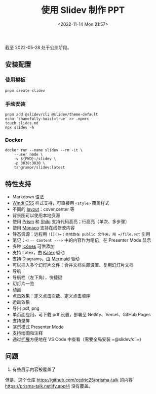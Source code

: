 #+TITLE: 使用 Slidev 制作 PPT
#+DATE: <2022-11-14 Mon 21:57>
#+TAGS[]: 技术

截至 2022-05-28 处于公测阶段。

** 安装配置

*** 使用模板

#+BEGIN_EXAMPLE
    pnpm create slidev
#+END_EXAMPLE

*** 手动安装

#+BEGIN_EXAMPLE
    pnpm add @slidev/cli @slidev/theme-default
    echo 'shamefully-hoist=true' >> .npmrc
    touch slides.md
    npx slidev -h
#+END_EXAMPLE

*** Docker

#+BEGIN_EXAMPLE
    docker run --name slidev --rm -it \
        --user node \
        -v ${PWD}:/slidev \
        -p 3030:3030 \
        tangramor/slidev:latest
#+END_EXAMPLE

** 特性支持

-  Markdown 语法
-  [[https://windicss.org/][Windi CSS]] 样式支持，可直接用 =<style>=
   覆盖样式
-  不同的
   [[https://github.com/slidevjs/slidev/tree/main/packages/client/layouts][layout]]：cover,center
   等
-  背景图可以使用本地资源
-  使用 [[https://prismjs.com/][Prism]] 和
   [[https://github.com/shikijs/shiki][Shiki]]
   支持代码高亮；行高亮（单次、多步骤）
-  使用 [[https://github.com/Microsoft/monaco-editor][Monaco]]
   支持在线修改内容
-  静态资源：远程用 =![]()=；本地放在 public 文件夹，用 =/file.ext= 引用
-  笔记：=<!-- Content --->= 中的内容作为笔记，在 Presenter Mode 显示
-  多种 [[https://icones.js.org/][Icônes]] 可供添加
-  支持 Latex，由 [[https://katex.org/][Katex]] 驱动
-  支持 Diagrams，由 [[https://mermaid-js.github.io/mermaid/][Mermaid]]
   驱动
-  可以插入多个幻灯片文件：合并文档头部设置、复用幻灯片文档
-  导航
-  导航栏（左下角），快捷键
-  幻灯片一览
-  动画
-  点击效果：定义点击次数、定义点击顺序
-  运动效果
-  导出 pdf, png
-  单页面应用，可下载 pdf 设置，部署至 Netlify、Vercel、GitHub Pages
-  支持录屏
-  演示模式 Presenter Mode
-  支持绘图和注释
-  通过[[https://marketplace.visualstudio.com/items?itemName=antfu.slidev][扩展]]方便地在
   VS Code 中查看（需要全局安装 =@slidev/cli=）

** 问题

1. 有些展示内容被覆盖了

但是，这个仓库 https://github.com/cedric25/prisma-talk 的内容
https://prisma-talk.netlify.app/4 没有覆盖。

